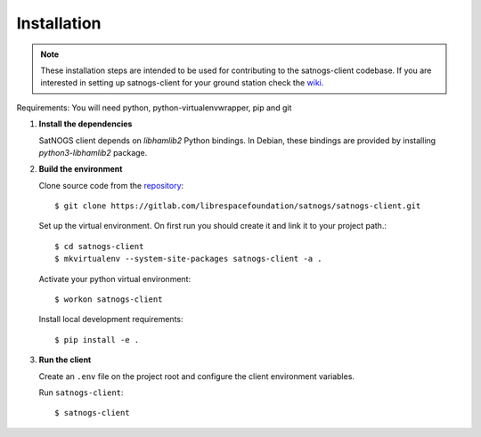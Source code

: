 Installation
============

.. note::

   These installation steps are intended to be used for contributing
   to the satnogs-client codebase. If you are interested in setting up satnogs-client
   for your ground station check the `wiki <https://wiki.satnogs.org/Main_Page>`_.

Requirements: You will need python, python-virtualenvwrapper, pip and git

#. **Install the dependencies**

   SatNOGS client depends on `libhamlib2` Python bindings.
   In Debian, these bindings are provided by installing `python3-libhamlib2` package.

#. **Build the environment**

   Clone source code from the `repository <https://gitlab.com/librespacefoundation/satnogs/satnogs-client>`_::

     $ git clone https://gitlab.com/librespacefoundation/satnogs/satnogs-client.git

   Set up the virtual environment. On first run you should create it and link it to your project path.::

     $ cd satnogs-client
     $ mkvirtualenv --system-site-packages satnogs-client -a .

   Activate your python virtual environment::

     $ workon satnogs-client

   Install local development requirements::

     $ pip install -e .

#. **Run the client**

   Create an ``.env`` file on the project root and configure the client environment variables.

   Run ``satnogs-client``::

     $ satnogs-client
